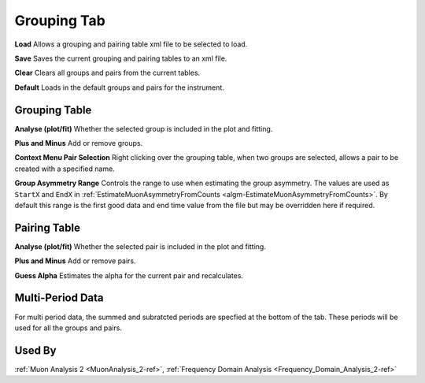 .. _muon_grouping_tab-ref:

Grouping Tab
------------

.. image::  ../images/muon_interface_tab_grouping.png
   :align: right
   :height: 400px

**Load** Allows a grouping and pairing table xml file to be selected to load.

**Save** Saves the current grouping and pairing tables to an xml file.

**Clear** Clears all groups and pairs from the current tables.

**Default** Loads in the default groups and pairs for the instrument.

Grouping Table
^^^^^^^^^^^^^^

**Analyse (plot/fit)** Whether the selected group is included in the plot and fitting.

**Plus and Minus** Add or remove groups.

**Context Menu Pair Selection** Right clicking over the grouping table, when two groups are selected, allows a pair to be created with a specified name.

**Group Asymmetry Range** Controls the range to use when estimating the group asymmetry. The values are used as ``StartX`` and ``EndX`` in :ref:`EstimateMuonAsymmetryFromCounts <algm-EstimateMuonAsymmetryFromCounts>`. By default this range is the first good data and end time value from the file
but may be overridden here if required.


Pairing Table
^^^^^^^^^^^^^

**Analyse (plot/fit)** Whether the selected pair is included in the plot and fitting.

**Plus and Minus** Add or remove pairs.

**Guess Alpha** Estimates the alpha for the current pair and recalculates.

Multi-Period Data
^^^^^^^^^^^^^^^^^^^

For multi period data, the summed and subratcted periods are specfied at the bottom of the tab. These periods will be used for all 
the groups and pairs.

Used By
^^^^^^^

:ref:`Muon Analysis 2 <MuonAnalysis_2-ref>`,
:ref:`Frequency Domain Analysis <Frequency_Domain_Analysis_2-ref>`
